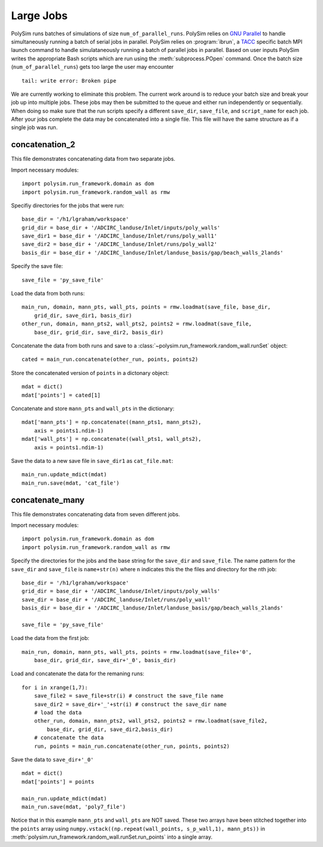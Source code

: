 =====================
Large Jobs
=====================

PolySim runs batches of simulations of size ``num_of_parallel_runs``. PolySim
relies on `GNU Parallel <http://www.gnu.org/software/parallel/>`_ to handle
simultaneously running a batch of serial jobs in parallel. PolySim relies on
:program:`ibrun`, a `TACC
<http://www.tacc.utexas.edu/user-services/user-guides>`_ specific batch MPI
launch command to handle simulataneously running a batch of parallel jobs in
parallel. Based on user inputs PolySim writes the appropriate Bash scripts
which are run using the :meth:`subprocess.POpen` command. Once the batch size
(``num_of_parallel_runs``) gets too large the user may encounter ::

    tail: write error: Broken pipe

We are currently working to eliminate this problem. The current work around is
to reduce your batch size and break your job up into multiple jobs. These jobs
may then be submitted to the queue and either run independently or
sequentially. When doing so make sure that the run scripts specify a different
``save_dir``, ``save_file``, and ``script_name`` for each job. After your jobs
complete the data may be concatenated into a single file. This file will have
the same structure as if a single job was run.

concatenation_2
~~~~~~~~~~~~~~~

This file demonstrates concatenating data from two separate jobs.

Import necessary modules::

    import polysim.run_framework.domain as dom
    import polysim.run_framework.random_wall as rmw

Specifiy directories for the jobs that were run::

    base_dir = '/h1/lgraham/workspace'
    grid_dir = base_dir + '/ADCIRC_landuse/Inlet/inputs/poly_walls'
    save_dir1 = base_dir + '/ADCIRC_landuse/Inlet/runs/poly_wall1'
    save_dir2 = base_dir + '/ADCIRC_landuse/Inlet/runs/poly_wall2'
    basis_dir = base_dir + '/ADCIRC_landuse/Inlet/landuse_basis/gap/beach_walls_2lands'

Specify the save file::

    save_file = 'py_save_file'

Load the data from both runs:: 

    main_run, domain, mann_pts, wall_pts, points = rmw.loadmat(save_file, base_dir,
        grid_dir, save_dir1, basis_dir)
    other_run, domain, mann_pts2, wall_pts2, points2 = rmw.loadmat(save_file,
        base_dir, grid_dir, save_dir2, basis_dir)
            
Concatenate the data from both runs and save to a
:class:`~polysim.run_framework.random_wall.runSet` object::

    cated = main_run.concatenate(other_run, points, points2)

Store the concatenated version of ``points`` in a dictonary object::

    mdat = dict()
    mdat['points'] = cated[1]

Concatenate and store ``mann_pts`` and ``wall_pts`` in the dictionary::
    
    mdat['mann_pts'] = np.concatenate((mann_pts1, mann_pts2), 
        axis = points1.ndim-1)
    mdat['wall_pts'] = np.concatenate((wall_pts1, wall_pts2), 
        axis = points1.ndim-1)

Save the data to a new save file in ``save_dir1`` as ``cat_file.mat``::

    main_run.update_mdict(mdat)
    main_run.save(mdat, 'cat_file')
                
concatenate_many
~~~~~~~~~~~~~~~~~~

This file demonstrates concatenating data from seven different jobs.

Import necessary modules::

    import polysim.run_framework.domain as dom
    import polysim.run_framework.random_wall as rmw

Specify the directories for the jobs and the base string for the ``save_dir``
and ``save_file``. The name pattern for the ``save_dir`` and ``save_file`` is
``name+str(n)`` where ``n`` indicates this the the files and directory for the
nth job::

    base_dir = '/h1/lgraham/workspace'
    grid_dir = base_dir + '/ADCIRC_landuse/Inlet/inputs/poly_walls'
    save_dir = base_dir + '/ADCIRC_landuse/Inlet/runs/poly_wall'
    basis_dir = base_dir + '/ADCIRC_landuse/Inlet/landuse_basis/gap/beach_walls_2lands'

    save_file = 'py_save_file'

Load the data from the first job::

    main_run, domain, mann_pts, wall_pts, points = rmw.loadmat(save_file+'0',
        base_dir, grid_dir, save_dir+'_0', basis_dir)

Load and concatenate the data for the remaning runs::

    for i in xrange(1,7):
        save_file2 = save_file+str(i) # construct the save_file name
        save_dir2 = save_dir+'_'+str(i) # construct the save_dir name
        # load the data
        other_run, domain, mann_pts2, wall_pts2, points2 = rmw.loadmat(save_file2, 
            base_dir, grid_dir, save_dir2,basis_dir)
        # concatenate the data
        run, points = main_run.concatenate(other_run, points, points2)

Save the data to ``save_dir+'_0'`` ::

    mdat = dict()
    mdat['points'] = points

    main_run.update_mdict(mdat)
    main_run.save(mdat, 'poly7_file')

Notice that in this example ``mann_pts``
and ``wall_pts`` are NOT saved. These two arrays have been stitched together
into the ``points`` array using ``numpy.vstack((np.repeat(wall_points,
s_p_wall,1), mann_pts))`` in
:meth:`polysim.run_framework.random_wall.runSet.run_points` into a single
array.
